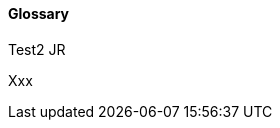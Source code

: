 //:sectnums:
//:doctype: book
//:reproducible:

[[glossary]]
==== Glossary
//:toc: preamble
Test2 JR

Xxx
